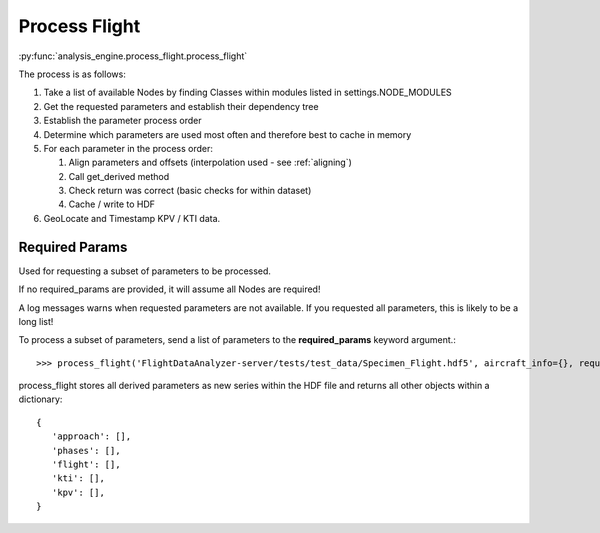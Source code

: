 .. _ProcessFlight:

==============
Process Flight
==============

:py:func:`analysis_engine.process_flight.process_flight`

The process is as follows:

#. Take a list of available Nodes by finding Classes within modules listed in settings.NODE_MODULES 
#. Get the requested parameters and establish their dependency tree
#. Establish the parameter process order
#. Determine which parameters are used most often and therefore best to cache in memory
#. For each parameter in the process order:

   #. Align parameters and offsets (interpolation used - see :ref:`aligning`)
   #. Call get_derived method
   #. Check return was correct (basic checks for within dataset)
   #. Cache / write to HDF

#. GeoLocate and Timestamp KPV / KTI data.


Required Params
---------------

Used for requesting a subset of parameters to be processed.

If no required_params are provided, it will assume all Nodes are required!

A log messages warns when requested parameters are not available. If you
requested all parameters, this is likely to be a long list!

To process a subset of parameters, send a list of parameters to the
**required_params** keyword argument.::

   >>> process_flight('FlightDataAnalyzer-server/tests/test_data/Specimen_Flight.hdf5', aircraft_info={}, required_params=['Mach Max'], include_flight_attributes=False)


process_flight stores all derived parameters as new series within the HDF
file and returns all other objects within a dictionary::

   {
      'approach': [], 
      'phases': [], 
      'flight': [], 
      'kti': [], 
      'kpv': [],
   }
